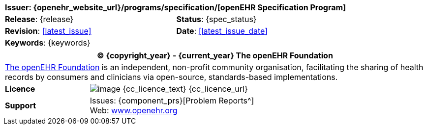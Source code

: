 //
// Short front page boilerplate, included in each individual specification not using the full form
//

//
// document id block
//
[cols="1,1"]
|===
2+^|*Issuer*: {openehr_website_url}/programs/specification/[openEHR Specification Program]

|*Release*: {release}
|*Status*: {spec_status}

|*Revision*: <<latest_issue>>
|*Date*: <<latest_issue_date>>

2+^|*Keywords*: {keywords}
|===

//
// licence block
//
[cols="^1,4", options="header"]
|===
2+^|(C) {copyright_year} - {current_year} The openEHR Foundation

2+^|link:/[The openEHR Foundation^] is an independent, non-profit community organisation, facilitating the sharing of health records by consumers and clinicians via open-source, standards-based implementations.

|*Licence*
|image:{cc_licence_img}[image] {cc_licence_text} {cc_licence_url}

|*Support*
|Issues: {component_prs}[Problem Reports^] +
 Web: link:/[www.openehr.org^]
|===
